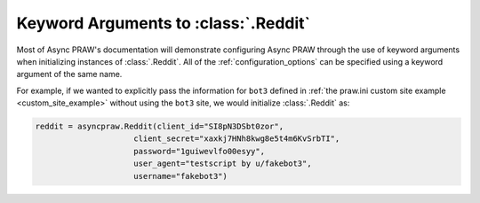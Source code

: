 .. _reddit_initialization:

Keyword Arguments to :class:`.Reddit`
=====================================

Most of Async PRAW's documentation will demonstrate configuring Async PRAW
through the use of keyword arguments when initializing instances of
:class:`.Reddit`. All of the :ref:`configuration_options` can be specified
using a keyword argument of the same name.

For example, if we wanted to explicitly pass the information for ``bot3``
defined in :ref:`the praw.ini custom site example <custom_site_example>`
without using the ``bot3`` site, we would initialize :class:`.Reddit` as:

.. code-block:: python

   reddit = asyncpraw.Reddit(client_id="SI8pN3DSbt0zor",
                        client_secret="xaxkj7HNh8kwg8e5t4m6KvSrbTI",
                        password="1guiwevlfo00esyy",
                        user_agent="testscript by u/fakebot3",
                        username="fakebot3")
